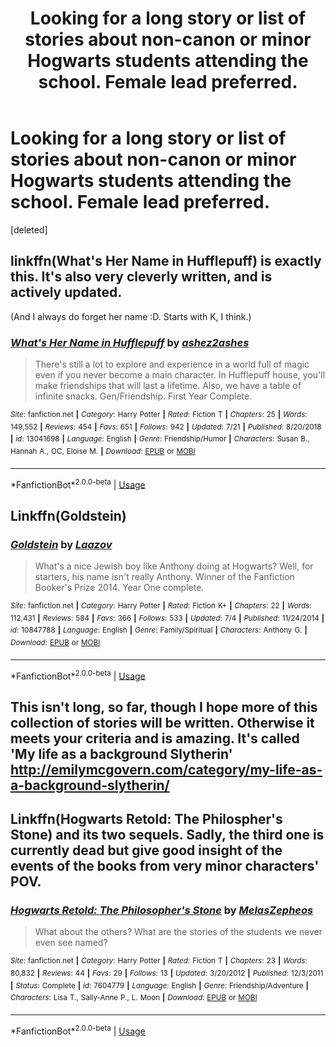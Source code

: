 #+TITLE: Looking for a long story or list of stories about non-canon or minor Hogwarts students attending the school. Female lead preferred.

* Looking for a long story or list of stories about non-canon or minor Hogwarts students attending the school. Female lead preferred.
:PROPERTIES:
:Score: 11
:DateUnix: 1567603645.0
:DateShort: 2019-Sep-04
:FlairText: Request
:END:
[deleted]


** linkffn(What's Her Name in Hufflepuff) is exactly this. It's also very cleverly written, and is actively updated.

(And I always do forget her name :D. Starts with K, I think.)
:PROPERTIES:
:Author: thrawnca
:Score: 8
:DateUnix: 1567647708.0
:DateShort: 2019-Sep-05
:END:

*** [[https://www.fanfiction.net/s/13041698/1/][*/What's Her Name in Hufflepuff/*]] by [[https://www.fanfiction.net/u/12472/ashez2ashes][/ashez2ashes/]]

#+begin_quote
  There's still a lot to explore and experience in a world full of magic even if you never become a main character. In Hufflepuff house, you'll make friendships that will last a lifetime. Also, we have a table of infinite snacks. Gen/Friendship. First Year Complete.
#+end_quote

^{/Site/:} ^{fanfiction.net} ^{*|*} ^{/Category/:} ^{Harry} ^{Potter} ^{*|*} ^{/Rated/:} ^{Fiction} ^{T} ^{*|*} ^{/Chapters/:} ^{25} ^{*|*} ^{/Words/:} ^{149,552} ^{*|*} ^{/Reviews/:} ^{454} ^{*|*} ^{/Favs/:} ^{651} ^{*|*} ^{/Follows/:} ^{942} ^{*|*} ^{/Updated/:} ^{7/21} ^{*|*} ^{/Published/:} ^{8/20/2018} ^{*|*} ^{/id/:} ^{13041698} ^{*|*} ^{/Language/:} ^{English} ^{*|*} ^{/Genre/:} ^{Friendship/Humor} ^{*|*} ^{/Characters/:} ^{Susan} ^{B.,} ^{Hannah} ^{A.,} ^{OC,} ^{Eloise} ^{M.} ^{*|*} ^{/Download/:} ^{[[http://www.ff2ebook.com/old/ffn-bot/index.php?id=13041698&source=ff&filetype=epub][EPUB]]} ^{or} ^{[[http://www.ff2ebook.com/old/ffn-bot/index.php?id=13041698&source=ff&filetype=mobi][MOBI]]}

--------------

*FanfictionBot*^{2.0.0-beta} | [[https://github.com/tusing/reddit-ffn-bot/wiki/Usage][Usage]]
:PROPERTIES:
:Author: FanfictionBot
:Score: 1
:DateUnix: 1567647725.0
:DateShort: 2019-Sep-05
:END:


** Linkffn(Goldstein)
:PROPERTIES:
:Author: Bleepbloopbotz2
:Score: 4
:DateUnix: 1567608933.0
:DateShort: 2019-Sep-04
:END:

*** [[https://www.fanfiction.net/s/10847788/1/][*/Goldstein/*]] by [[https://www.fanfiction.net/u/6157127/Laazov][/Laazov/]]

#+begin_quote
  What's a nice Jewish boy like Anthony doing at Hogwarts? Well, for starters, his name isn't really Anthony. Winner of the Fanfiction Booker's Prize 2014. Year One complete.
#+end_quote

^{/Site/:} ^{fanfiction.net} ^{*|*} ^{/Category/:} ^{Harry} ^{Potter} ^{*|*} ^{/Rated/:} ^{Fiction} ^{K+} ^{*|*} ^{/Chapters/:} ^{22} ^{*|*} ^{/Words/:} ^{112,431} ^{*|*} ^{/Reviews/:} ^{584} ^{*|*} ^{/Favs/:} ^{366} ^{*|*} ^{/Follows/:} ^{533} ^{*|*} ^{/Updated/:} ^{7/4} ^{*|*} ^{/Published/:} ^{11/24/2014} ^{*|*} ^{/id/:} ^{10847788} ^{*|*} ^{/Language/:} ^{English} ^{*|*} ^{/Genre/:} ^{Family/Spiritual} ^{*|*} ^{/Characters/:} ^{Anthony} ^{G.} ^{*|*} ^{/Download/:} ^{[[http://www.ff2ebook.com/old/ffn-bot/index.php?id=10847788&source=ff&filetype=epub][EPUB]]} ^{or} ^{[[http://www.ff2ebook.com/old/ffn-bot/index.php?id=10847788&source=ff&filetype=mobi][MOBI]]}

--------------

*FanfictionBot*^{2.0.0-beta} | [[https://github.com/tusing/reddit-ffn-bot/wiki/Usage][Usage]]
:PROPERTIES:
:Author: FanfictionBot
:Score: 2
:DateUnix: 1567608945.0
:DateShort: 2019-Sep-04
:END:


** This isn't long, so far, though I hope more of this collection of stories will be written. Otherwise it meets your criteria and is amazing. It's called 'My life as a background Slytherin' [[http://emilymcgovern.com/category/my-life-as-a-background-slytherin/]]
:PROPERTIES:
:Author: jacdot
:Score: 3
:DateUnix: 1567614072.0
:DateShort: 2019-Sep-04
:END:


** Linkffn(Hogwarts Retold: The Philospher's Stone) and its two sequels. Sadly, the third one is currently dead but give good insight of the events of the books from very minor characters' POV.
:PROPERTIES:
:Author: LovelyClaire
:Score: 2
:DateUnix: 1567619467.0
:DateShort: 2019-Sep-04
:END:

*** [[https://www.fanfiction.net/s/7604779/1/][*/Hogwarts Retold: The Philosopher's Stone/*]] by [[https://www.fanfiction.net/u/2151039/MelasZepheos][/MelasZepheos/]]

#+begin_quote
  What about the others? What are the stories of the students we never even see named?
#+end_quote

^{/Site/:} ^{fanfiction.net} ^{*|*} ^{/Category/:} ^{Harry} ^{Potter} ^{*|*} ^{/Rated/:} ^{Fiction} ^{T} ^{*|*} ^{/Chapters/:} ^{23} ^{*|*} ^{/Words/:} ^{80,832} ^{*|*} ^{/Reviews/:} ^{44} ^{*|*} ^{/Favs/:} ^{29} ^{*|*} ^{/Follows/:} ^{13} ^{*|*} ^{/Updated/:} ^{3/20/2012} ^{*|*} ^{/Published/:} ^{12/3/2011} ^{*|*} ^{/Status/:} ^{Complete} ^{*|*} ^{/id/:} ^{7604779} ^{*|*} ^{/Language/:} ^{English} ^{*|*} ^{/Genre/:} ^{Friendship/Adventure} ^{*|*} ^{/Characters/:} ^{Lisa} ^{T.,} ^{Sally-Anne} ^{P.,} ^{L.} ^{Moon} ^{*|*} ^{/Download/:} ^{[[http://www.ff2ebook.com/old/ffn-bot/index.php?id=7604779&source=ff&filetype=epub][EPUB]]} ^{or} ^{[[http://www.ff2ebook.com/old/ffn-bot/index.php?id=7604779&source=ff&filetype=mobi][MOBI]]}

--------------

*FanfictionBot*^{2.0.0-beta} | [[https://github.com/tusing/reddit-ffn-bot/wiki/Usage][Usage]]
:PROPERTIES:
:Author: FanfictionBot
:Score: 2
:DateUnix: 1567619482.0
:DateShort: 2019-Sep-04
:END:
